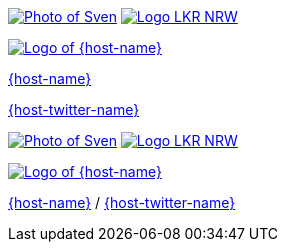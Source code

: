 [subs="attributes"]
++++
<div class="event">
	<div class="participant">
		<a href="https://github.com/sveneppe" title="Sven"><img src="images/seppe-face.jpg" alt="Photo of Sven" class="logo"></a>
		<a href="https://www.landeskrebsregister.nrw/"><img src="images/logo_lightbg.png" alt="Logo LKR NRW" class="logo"></a>
		<div class="name"><p>
		</p></div>
	</div>
	<div class="participant">
		<a href="{host-url}" title="{host-name}"><img src="{host-logo-url}" alt="Logo of {host-name}" class="logo" style="{host-logo-style}"></a>
		<div class="name">
			<p><a href="{host-url}" title="{host-name} website">{host-name}</a></p>
			<p><a href="{host-twitter-url}" title="{host-name} on Twitter">{host-twitter-name}</a></p>
		</div>
	</div>

   <!-- <div class="participant">
		<a href="{guest-url}" title="{guest-name}"><img src="images/{guest-photo}"  alt="Photo of {guest-name}" class="logo"></a>
		<div class="name">
			<p><a href="{guest-url}" title="{guest-name} online">{guest-name}</a></p>
			<p><a href="{guest-twitter-url}" title="{guest-name} on Twitter">{guest-twitter-name}</a></p>
		</div>
	</div>-->

</div>
<footer>
	<div class="participant">
		<a href="https://github.com/sveneppe" title="Sven"><img src="images/seppe-face.jpg" alt="Photo of Sven" class="logo"></a>
		<a href="https://www.landeskrebsregister.nrw/"><img src="images/logo_lightbg.png" alt="Logo LKR NRW" class="logo"></a>
		<div class="name"><p>
		</p></div>
	</div>

	<!--<div class="participant">
		<a href="{guest-url}" title="{guest-name}"><img src="images/{guest-photo}"  alt="Photo of {guest-name}" class="logo"></a>
		<div class="name"><p>
			<a href="{guest-url}" title="{guest-name} online">{guest-name}</a>
			/ <a href="{guest-twitter-url}" title="{guest-name} on Twitter">{guest-twitter-name}</a>
		</p></div>
	</div>-->

	<div class="participant">
		<a href="{host-url}" title="{host-name}"><img src="{host-logo-url}" alt="Logo of {host-name}" class="logo" style="{host-logo-style}"></a>
		<div class="name"><p>
			<a href="{host-url}" title="{host-name} website">{host-name}</a>
			/ <a href="{host-twitter-url}" title="{host-name} on Twitter">{host-twitter-name}</a>
		</p></div>
	</div>
</footer>
<!-- Just adding a footer does not work because reveal.js puts it into the slides and we couldn't get it out via CSS. So we move it via JavaScript. -->
<script>
	document.addEventListener('DOMContentLoaded', function () {
		document.body.appendChild(document.querySelector('footer'));
	})
</script>
++++